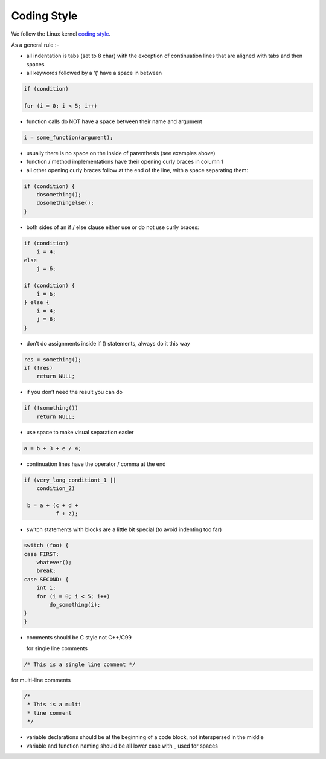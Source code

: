 Coding Style
============

We follow the Linux kernel `coding
style <https://git.kernel.org/pub/scm/linux/kernel/git/torvalds/linux.git/tree/Documentation/process/coding-style.rst>`__.

As a general rule :-

-  all indentation is tabs (set to 8 char) with the exception of
   continuation lines that are aligned with tabs and then spaces

-  all keywords followed by a ‘(’ have a space in between

.. code:: c

       if (condition)

       for (i = 0; i < 5; i++)

-  function calls do NOT have a space between their name and argument

.. code:: c

       i = some_function(argument);

-  usually there is no space on the inside of parenthesis (see examples
   above)

-  function / method implementations have their opening curly braces in
   column 1

-  all other opening curly braces follow at the end of the line, with a
   space separating them:

.. code:: c

       if (condition) {
           dosomething();
           dosomethingelse();
       }

-  both sides of an if / else clause either use or do not use curly
   braces:

.. code:: c

       if (condition)
           i = 4;
       else
           j = 6;

       if (condition) {
           i = 6;
       } else {
           i = 4;
           j = 6;
       }

-  don’t do assignments inside if () statements, always do it this way

.. code:: c

       res = something();
       if (!res)
           return NULL;

-  if you don’t need the result you can do

.. code:: c

       if (!something())
           return NULL;

-  use space to make visual separation easier

.. code:: c

       a = b + 3 + e / 4;

-  continuation lines have the operator / comma at the end

.. code:: c

          if (very_long_conditiont_1 ||
              condition_2)

           b = a + (c + d +
                    f + z);

-  switch statements with blocks are a little bit special (to avoid
   indenting too far)

.. code:: c

       switch (foo) {
       case FIRST:
           whatever();
           break;
       case SECOND: {
           int i;
           for (i = 0; i < 5; i++)
               do_something(i);
       }
       }

-  comments should be C style not C++/C99

   for single line comments

.. code:: c

       /* This is a single line comment */

for multi-line comments

.. code:: c

       /*
        * This is a multi
        * line comment
        */

-  variable declarations should be at the beginning of a code block, not
   interspersed in the middle

-  variable and function naming should be all lower case with \_ used
   for spaces
